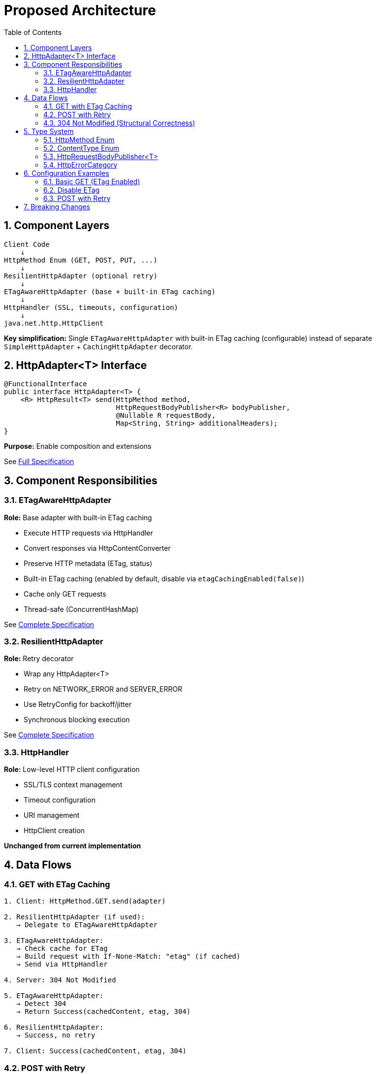 = Proposed Architecture
:toc: left
:toclevels: 3
:sectnums:

== Component Layers

[source]
----
Client Code
    ↓
HttpMethod Enum (GET, POST, PUT, ...)
    ↓
ResilientHttpAdapter (optional retry)
    ↓
ETagAwareHttpAdapter (base + built-in ETag caching)
    ↓
HttpHandler (SSL, timeouts, configuration)
    ↓
java.net.http.HttpClient
----

**Key simplification:** Single `ETagAwareHttpAdapter` with built-in ETag caching (configurable) instead of separate `SimpleHttpAdapter` + `CachingHttpAdapter` decorator.

== HttpAdapter<T> Interface

[source,java]
----
@FunctionalInterface
public interface HttpAdapter<T> {
    <R> HttpResult<T> send(HttpMethod method,
                           HttpRequestBodyPublisher<R> bodyPublisher,
                           @Nullable R requestBody,
                           Map<String, String> additionalHeaders);
}
----

**Purpose:** Enable composition and extensions

See link:03-core-components.adoc#_httpadapter_interface[Full Specification]

== Component Responsibilities

=== ETagAwareHttpAdapter

**Role:** Base adapter with built-in ETag caching

* Execute HTTP requests via HttpHandler
* Convert responses via HttpContentConverter
* Preserve HTTP metadata (ETag, status)
* Built-in ETag caching (enabled by default, disable via `etagCachingEnabled(false)`)
* Cache only GET requests
* Thread-safe (ConcurrentHashMap)

See link:04-etag-aware-adapter.adoc[Complete Specification]

=== ResilientHttpAdapter

**Role:** Retry decorator

* Wrap any HttpAdapter<T>
* Retry on NETWORK_ERROR and SERVER_ERROR
* Use RetryConfig for backoff/jitter
* Synchronous blocking execution

See link:05-resilient-adapter.adoc[Complete Specification]

=== HttpHandler

**Role:** Low-level HTTP client configuration

* SSL/TLS context management
* Timeout configuration
* URI management
* HttpClient creation

**Unchanged from current implementation**

== Data Flows

=== GET with ETag Caching

[source]
----
1. Client: HttpMethod.GET.send(adapter)

2. ResilientHttpAdapter (if used):
   → Delegate to ETagAwareHttpAdapter

3. ETagAwareHttpAdapter:
   → Check cache for ETag
   → Build request with If-None-Match: "etag" (if cached)
   → Send via HttpHandler

4. Server: 304 Not Modified

5. ETagAwareHttpAdapter:
   → Detect 304
   → Return Success(cachedContent, etag, 304)

6. ResilientHttpAdapter:
   → Success, no retry

7. Client: Success(cachedContent, etag, 304)
----

=== POST with Retry

[source]
----
1. Client: HttpMethod.POST.send(adapter, publisher, body)

2. ResilientHttpAdapter:
   → Delegate to ETagAwareHttpAdapter

3. ETagAwareHttpAdapter:
   → POST: no ETag caching
   → Build request with body
   → Send via HttpHandler

4. Network fails (IOException)

5. ETagAwareHttpAdapter:
   → Return Failure(NETWORK_ERROR, ...)

6. ResilientHttpAdapter:
   → NETWORK_ERROR is retryable
   → Wait (exponential backoff)
   → Retry (attempt 2)

7. Attempt 2 succeeds:
   → Return Success(content, etag, 201)
----

=== 304 Not Modified (Structural Correctness)

**Critical:** 304 handled as success through structural guarantees.

* Cache entry retrieved at request start, reference held throughout
* If cached: add `If-None-Match` header
* 304 response uses cached content: `HttpResult.success(cachedContent, etag, 304)`
* Thread-safe: local reference immune to concurrent cache modifications
* Status 304 preserved for metrics/logging

See link:04-etag-aware-adapter.adoc#_304_not_modified_handling[Implementation Details]

== Type System

See link:03-core-components.adoc[Core Components] for complete specifications.

=== HttpMethod Enum

Type-safe HTTP methods (GET, POST, PUT, DELETE, PATCH, HEAD, OPTIONS) with `send()` convenience methods.

=== ContentType Enum

Type-safe MIME types (APPLICATION_JSON, TEXT_PLAIN, etc.) with charset support.

=== HttpRequestBodyPublisher<T>

Request body publishing with factory methods (`json()`, `plainText()`, `xml()`, `ofByteArray()`).

=== HttpErrorCategory

[source,java]
----
public enum HttpErrorCategory {
    NETWORK_ERROR,      // IOException - RETRYABLE
    SERVER_ERROR,       // 5xx - RETRYABLE
    CLIENT_ERROR,       // 4xx - NOT retryable
    INVALID_CONTENT,    // Parsing failed - NOT retryable
    CONFIGURATION_ERROR; // SSL, URI - NOT retryable

    public boolean isRetryable() {
        return this == NETWORK_ERROR || this == SERVER_ERROR;
    }
}
----

**Note:** Most 3xx redirects followed automatically by HttpClient. 304 handled specially by ETagAwareHttpAdapter as success.

== Configuration Examples

=== Basic GET (ETag Enabled)

[source,java]
----
HttpAdapter<User> adapter = ETagAwareHttpAdapter.<User>builder()
    .httpHandler(handler)
    .contentConverter(userConverter)
    .build();  // ETag ON by default

HttpResult<User> result = HttpMethod.GET.send(adapter);
----

=== Disable ETag

[source,java]
----
HttpAdapter<User> adapter = ETagAwareHttpAdapter.<User>builder()
    .httpHandler(handler)
    .contentConverter(userConverter)
    .etagCachingEnabled(false)
    .build();
----

=== POST with Retry

[source,java]
----
HttpAdapter<User> baseAdapter = ETagAwareHttpAdapter.<User>builder()
    .httpHandler(handler)
    .contentConverter(userConverter)
    .build();

HttpAdapter<User> resilientAdapter = ResilientHttpAdapter.wrap(baseAdapter);

HttpResult<User> result = HttpMethod.POST.send(
    resilientAdapter,
    HttpRequestBodyPublisher.json(),
    jsonBody
);
----

== Breaking Changes

See link:08-migration-guide.adoc[Migration Guide] for complete details.

**Deleted:**

* `ResilientHttpHandler` → `ETagAwareHttpAdapter` + `ResilientHttpAdapter`
* `RetryStrategy` interface → `RetryConfig` record
* `RetryStrategies` factory → `RetryConfig.builder()`
* `RetryContext` record
* `HttpContentConverter.emptyValue()` → `expectedContentType()`

**Modified:**

* `HttpContentConverter` - Remove `emptyValue()`, add `expectedContentType()`
* `module-info.java` - Export packages: `adapter`, `request`

**New:**

* `HttpMethod` enum, `ContentType` enum
* `HttpAdapter<T>` interface
* `HttpRequestBodyPublisher<T>` interface
* `ETagAwareHttpAdapter<T>`, `ResilientHttpAdapter<T>`
* `RetryConfig` record
